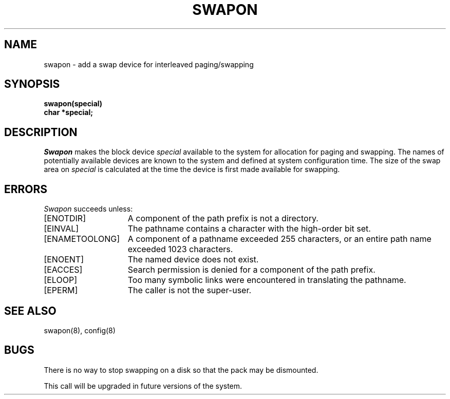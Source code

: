 .\" Copyright (c) 1980 Regents of the University of California.
.\" All rights reserved.  The Berkeley software License Agreement
.\" specifies the terms and conditions for redistribution.
.\"
.\"	@(#)swapon.2	6.2 (Berkeley) %G%
.\"
.TH SWAPON 2 ""
.UC 4
.SH NAME
swapon \- add a swap device for interleaved paging/swapping
.SH SYNOPSIS
.nf
.B swapon(special)
.B char *special;
.fi
.SH DESCRIPTION
.I Swapon
makes the block device 
.I special 
available to the system for
allocation for paging and swapping.  The names of potentially
available devices are known to the system and defined at system
configuration time.  The size of the swap area on 
.I special 
is calculated at the time the device is first made available
for swapping.
.SH ERRORS
.I Swapon
succeeds unless:
.TP 15
[ENOTDIR]
A component of the path prefix is not a directory.
.TP 15
[EINVAL]
The pathname contains a character with the high-order bit set.
.TP 15
[ENAMETOOLONG]
A component of a pathname exceeded 255 characters,
or an entire path name exceeded 1023 characters.
.TP 15
[ENOENT]
The named device does not exist.
.TP 15
[EACCES]
Search permission is denied for a component of the path prefix.
.TP 15
[ELOOP]
Too many symbolic links were encountered in translating the pathname.
.TP 15
[EPERM]
The caller is not the super-user.
.SH "SEE ALSO"
swapon(8), config(8)
.SH BUGS
There is no way to stop swapping on a disk so that the pack may be
dismounted.
.PP
This call will be upgraded in future versions of the system.
